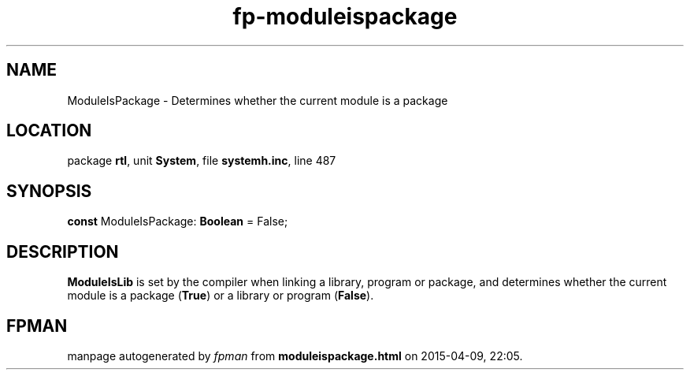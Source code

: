 .\" file autogenerated by fpman
.TH "fp-moduleispackage" 3 "2014-03-14" "fpman" "Free Pascal Programmer's Manual"
.SH NAME
ModuleIsPackage - Determines whether the current module is a package
.SH LOCATION
package \fBrtl\fR, unit \fBSystem\fR, file \fBsystemh.inc\fR, line 487
.SH SYNOPSIS
\fBconst\fR ModuleIsPackage: \fBBoolean\fR = False;

.SH DESCRIPTION
\fBModuleIsLib\fR is set by the compiler when linking a library, program or package, and determines whether the current module is a package (\fBTrue\fR) or a library or program (\fBFalse\fR).


.SH FPMAN
manpage autogenerated by \fIfpman\fR from \fBmoduleispackage.html\fR on 2015-04-09, 22:05.

